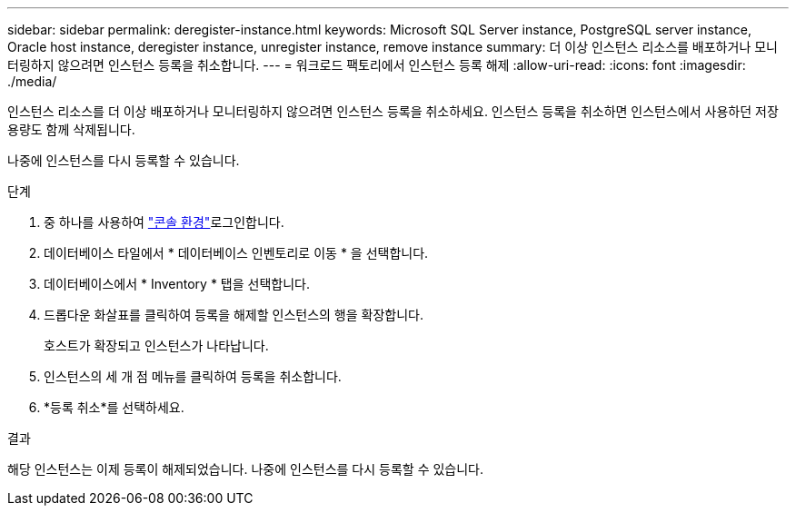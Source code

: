 ---
sidebar: sidebar 
permalink: deregister-instance.html 
keywords: Microsoft SQL Server instance, PostgreSQL server instance, Oracle host instance, deregister instance, unregister instance, remove instance 
summary: 더 이상 인스턴스 리소스를 배포하거나 모니터링하지 않으려면 인스턴스 등록을 취소합니다. 
---
= 워크로드 팩토리에서 인스턴스 등록 해제
:allow-uri-read: 
:icons: font
:imagesdir: ./media/


[role="lead"]
인스턴스 리소스를 더 이상 배포하거나 모니터링하지 않으려면 인스턴스 등록을 취소하세요. 인스턴스 등록을 취소하면 인스턴스에서 사용하던 저장 용량도 함께 삭제됩니다.

나중에 인스턴스를 다시 등록할 수 있습니다.

.단계
. 중 하나를 사용하여 link:https://docs.netapp.com/us-en/workload-setup-admin/console-experiences.html["콘솔 환경"^]로그인합니다.
. 데이터베이스 타일에서 * 데이터베이스 인벤토리로 이동 * 을 선택합니다.
. 데이터베이스에서 * Inventory * 탭을 선택합니다.
. 드롭다운 화살표를 클릭하여 등록을 해제할 인스턴스의 행을 확장합니다.
+
호스트가 확장되고 인스턴스가 나타납니다.

. 인스턴스의 세 개 점 메뉴를 클릭하여 등록을 취소합니다.
. *등록 취소*를 선택하세요.


.결과
해당 인스턴스는 이제 등록이 해제되었습니다. 나중에 인스턴스를 다시 등록할 수 있습니다.
